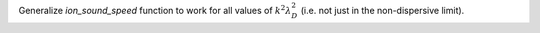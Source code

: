 Generalize `ion_sound_speed` function to work for all values of :math:`k^2 \lambda_{D}^2` (i.e. not just in the non-dispersive limit).